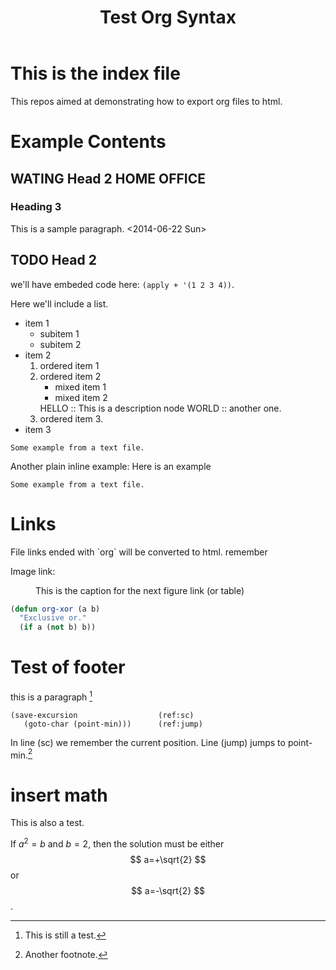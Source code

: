 #+TITLE: Test Org Syntax
* This is the index file
This repos aimed at demonstrating how to export org files to html.

* Example Contents
** WATING Head 2                                                :HOME:OFFICE:
*** Heading 3
This is a sample paragraph.
<2014-06-22 Sun>

** TODO Head 2
we'll have embeded code here: =(apply + '(1 2 3 4))=.

Here we'll include a list.

- item 1
  - subitem 1
  - subitem 2
- item 2
  1. ordered item 1
  2. ordered item 2
     - mixed item 1
     - mixed item 2
     HELLO :: This is a description node
     WORLD :: another one.
  3. ordered item 3.
- item 3

#+BEGIN_EXAMPLE
Some example from a text file.
#+END_EXAMPLE

Another plain inline example:
Here is an example
: Some example from a text file.


* Links
File links ended with `org` will be converted to html.
remember

Image link:
#+CAPTION: This is the caption for the next figure link (or table)
#+NAME: fig:SED-HR4049
[[file:image/test.jpg]]

#+BEGIN_SRC emacs-lisp
  (defun org-xor (a b)
    "Exclusive or."
    (if a (not b) b))
#+END_SRC

* Test of footer
this is a paragraph [fn:1]

#+BEGIN_SRC emacs-lisp -n -r
  (save-excursion                  (ref:sc)
     (goto-char (point-min)))      (ref:jump)
#+END_SRC
In line (sc) we remember the current position.  Line (jump)
jumps to point-min.[fn:2]

[fn:1] This is still a test.

[fn:2] Another footnote.

* insert math
This is also a test.
\begin{equation}
x=\sqrt{b}
\end{equation}

If $a^2=b$ and \( b=2 \), then the solution must be
either $$ a=+\sqrt{2} $$ or \[ a=-\sqrt{2} \].
